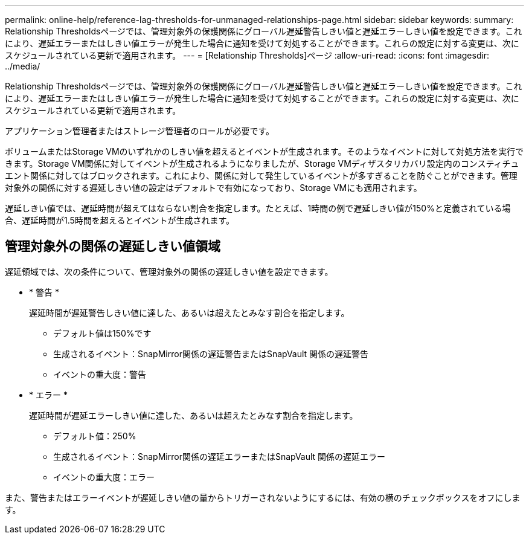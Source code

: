 ---
permalink: online-help/reference-lag-thresholds-for-unmanaged-relationships-page.html 
sidebar: sidebar 
keywords:  
summary: Relationship Thresholdsページでは、管理対象外の保護関係にグローバル遅延警告しきい値と遅延エラーしきい値を設定できます。これにより、遅延エラーまたはしきい値エラーが発生した場合に通知を受けて対処することができます。これらの設定に対する変更は、次にスケジュールされている更新で適用されます。 
---
= [Relationship Thresholds]ページ
:allow-uri-read: 
:icons: font
:imagesdir: ../media/


[role="lead"]
Relationship Thresholdsページでは、管理対象外の保護関係にグローバル遅延警告しきい値と遅延エラーしきい値を設定できます。これにより、遅延エラーまたはしきい値エラーが発生した場合に通知を受けて対処することができます。これらの設定に対する変更は、次にスケジュールされている更新で適用されます。

アプリケーション管理者またはストレージ管理者のロールが必要です。

ボリュームまたはStorage VMのいずれかのしきい値を超えるとイベントが生成されます。そのようなイベントに対して対処方法を実行できます。Storage VM関係に対してイベントが生成されるようになりましたが、Storage VMディザスタリカバリ設定内のコンスティチュエント関係に対してはブロックされます。これにより、関係に対して発生しているイベントが多すぎることを防ぐことができます。管理対象外の関係に対する遅延しきい値の設定はデフォルトで有効になっており、Storage VMにも適用されます。

遅延しきい値では、遅延時間が超えてはならない割合を指定します。たとえば、1時間の例で遅延しきい値が150%と定義されている場合、遅延時間が1.5時間を超えるとイベントが生成されます。



== 管理対象外の関係の遅延しきい値領域

遅延領域では、次の条件について、管理対象外の関係の遅延しきい値を設定できます。

* * 警告 *
+
遅延時間が遅延警告しきい値に達した、あるいは超えたとみなす割合を指定します。

+
** デフォルト値は150%です
** 生成されるイベント：SnapMirror関係の遅延警告またはSnapVault 関係の遅延警告
** イベントの重大度：警告


* * エラー *
+
遅延時間が遅延エラーしきい値に達した、あるいは超えたとみなす割合を指定します。

+
** デフォルト値：250%
** 生成されるイベント：SnapMirror関係の遅延エラーまたはSnapVault 関係の遅延エラー
** イベントの重大度：エラー




また、警告またはエラーイベントが遅延しきい値の量からトリガーされないようにするには、有効の横のチェックボックスをオフにします。

